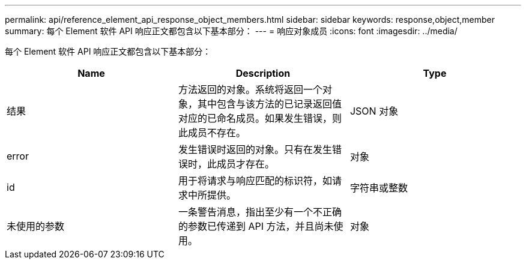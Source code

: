 ---
permalink: api/reference_element_api_response_object_members.html 
sidebar: sidebar 
keywords: response,object,member 
summary: 每个 Element 软件 API 响应正文都包含以下基本部分： 
---
= 响应对象成员
:icons: font
:imagesdir: ../media/


[role="lead"]
每个 Element 软件 API 响应正文都包含以下基本部分：

|===
| Name | Description | Type 


 a| 
结果
 a| 
方法返回的对象。系统将返回一个对象，其中包含与该方法的已记录返回值对应的已命名成员。如果发生错误，则此成员不存在。
 a| 
JSON 对象



 a| 
error
 a| 
发生错误时返回的对象。只有在发生错误时，此成员才存在。
 a| 
对象



 a| 
id
 a| 
用于将请求与响应匹配的标识符，如请求中所提供。
 a| 
字符串或整数



 a| 
未使用的参数
 a| 
一条警告消息，指出至少有一个不正确的参数已传递到 API 方法，并且尚未使用。
 a| 
对象

|===